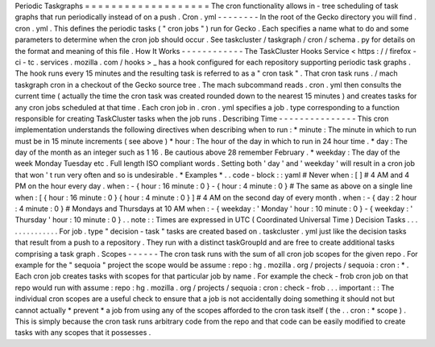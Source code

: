 Periodic
Taskgraphs
=
=
=
=
=
=
=
=
=
=
=
=
=
=
=
=
=
=
=
The
cron
functionality
allows
in
-
tree
scheduling
of
task
graphs
that
run
periodically
instead
of
on
a
push
.
Cron
.
yml
-
-
-
-
-
-
-
-
In
the
root
of
the
Gecko
directory
you
will
find
.
cron
.
yml
.
This
defines
the
periodic
tasks
(
"
cron
jobs
"
)
run
for
Gecko
.
Each
specifies
a
name
what
to
do
and
some
parameters
to
determine
when
the
cron
job
should
occur
.
See
taskcluster
/
taskgraph
/
cron
/
schema
.
py
for
details
on
the
format
and
meaning
of
this
file
.
How
It
Works
-
-
-
-
-
-
-
-
-
-
-
-
The
TaskCluster
Hooks
Service
<
https
:
/
/
firefox
-
ci
-
tc
.
services
.
mozilla
.
com
/
hooks
>
_
has
a
hook
configured
for
each
repository
supporting
periodic
task
graphs
.
The
hook
runs
every
15
minutes
and
the
resulting
task
is
referred
to
as
a
"
cron
task
"
.
That
cron
task
runs
.
/
mach
taskgraph
cron
in
a
checkout
of
the
Gecko
source
tree
.
The
mach
subcommand
reads
.
cron
.
yml
then
consults
the
current
time
(
actually
the
time
the
cron
task
was
created
rounded
down
to
the
nearest
15
minutes
)
and
creates
tasks
for
any
cron
jobs
scheduled
at
that
time
.
Each
cron
job
in
.
cron
.
yml
specifies
a
job
.
type
corresponding
to
a
function
responsible
for
creating
TaskCluster
tasks
when
the
job
runs
.
Describing
Time
-
-
-
-
-
-
-
-
-
-
-
-
-
-
-
This
cron
implementation
understands
the
following
directives
when
describing
when
to
run
:
*
minute
:
The
minute
in
which
to
run
must
be
in
15
minute
increments
(
see
above
)
*
hour
:
The
hour
of
the
day
in
which
to
run
in
24
hour
time
.
*
day
:
The
day
of
the
month
as
an
integer
such
as
1
16
.
Be
cautious
above
28
remember
February
.
*
weekday
:
The
day
of
the
week
Monday
Tuesday
etc
.
Full
length
ISO
compliant
words
.
Setting
both
'
day
'
and
'
weekday
'
will
result
in
a
cron
job
that
won
'
t
run
very
often
and
so
is
undesirable
.
*
Examples
*
.
.
code
-
block
:
:
yaml
#
Never
when
:
[
]
#
4
AM
and
4
PM
on
the
hour
every
day
.
when
:
-
{
hour
:
16
minute
:
0
}
-
{
hour
:
4
minute
:
0
}
#
The
same
as
above
on
a
single
line
when
:
[
{
hour
:
16
minute
:
0
}
{
hour
:
4
minute
:
0
}
]
#
4
AM
on
the
second
day
of
every
month
.
when
:
-
{
day
:
2
hour
:
4
minute
:
0
}
#
Mondays
and
Thursdays
at
10
AM
when
:
-
{
weekday
:
'
Monday
'
hour
:
10
minute
:
0
}
-
{
weekday
:
'
Thursday
'
hour
:
10
minute
:
0
}
.
.
note
:
:
Times
are
expressed
in
UTC
(
Coordinated
Universal
Time
)
Decision
Tasks
.
.
.
.
.
.
.
.
.
.
.
.
.
.
For
job
.
type
"
decision
-
task
"
tasks
are
created
based
on
.
taskcluster
.
yml
just
like
the
decision
tasks
that
result
from
a
push
to
a
repository
.
They
run
with
a
distinct
taskGroupId
and
are
free
to
create
additional
tasks
comprising
a
task
graph
.
Scopes
-
-
-
-
-
-
The
cron
task
runs
with
the
sum
of
all
cron
job
scopes
for
the
given
repo
.
For
example
for
the
"
sequoia
"
project
the
scope
would
be
assume
:
repo
:
hg
.
mozilla
.
org
/
projects
/
sequoia
:
cron
:
*
.
Each
cron
job
creates
tasks
with
scopes
for
that
particular
job
by
name
.
For
example
the
check
-
frob
cron
job
on
that
repo
would
run
with
assume
:
repo
:
hg
.
mozilla
.
org
/
projects
/
sequoia
:
cron
:
check
-
frob
.
.
.
important
:
:
The
individual
cron
scopes
are
a
useful
check
to
ensure
that
a
job
is
not
accidentally
doing
something
it
should
not
but
cannot
actually
*
prevent
*
a
job
from
using
any
of
the
scopes
afforded
to
the
cron
task
itself
(
the
.
.
cron
:
*
scope
)
.
This
is
simply
because
the
cron
task
runs
arbitrary
code
from
the
repo
and
that
code
can
be
easily
modified
to
create
tasks
with
any
scopes
that
it
possesses
.
